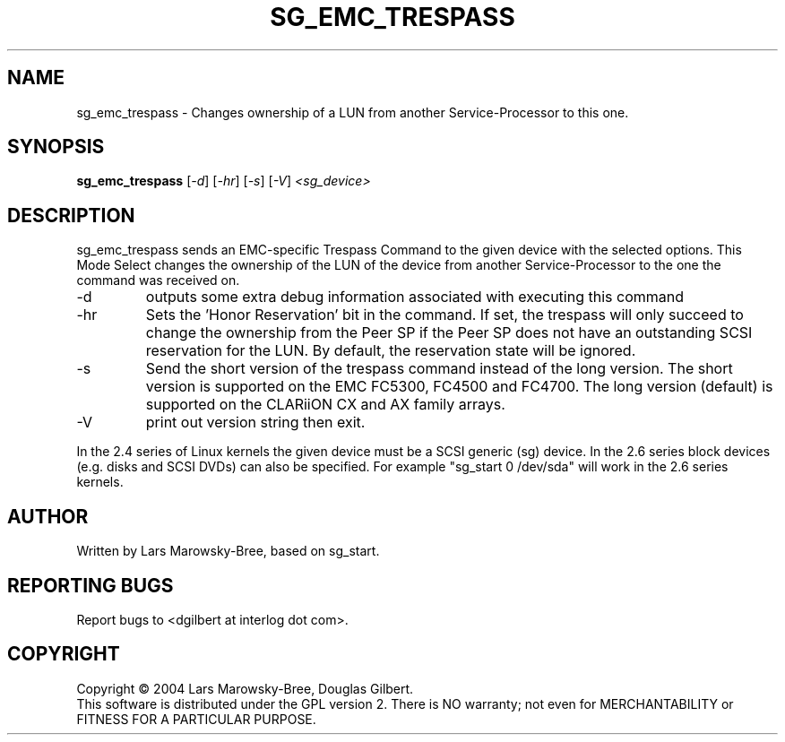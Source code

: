 .TH SG_EMC_TRESPASS "8" "Oct 2004" "sg3_utils-1.09" SG3_UTILS
.SH NAME
sg_emc_trespass \- Changes ownership of a LUN from another
Service-Processor to this one.
.SH SYNOPSIS
.B sg_emc_trespass
[\fI-d\fR] [\fI-hr\fR] [\fI-s\fR] 
[\fI-V\fR] \fI<sg_device>\fR
.SH DESCRIPTION
.\" Add any additional description here
.PP
sg_emc_trespass sends an EMC-specific Trespass Command to the given
device with the selected options. This Mode Select changes the ownership
of the LUN of the device from another Service-Processor to the one the
command was received on.
.TP
-d
outputs some extra debug information associated with executing this command
.TP
-hr
Sets the 'Honor Reservation' bit in the command. If set, the trespass
will only succeed to change the ownership from the Peer SP if the Peer
SP does not have an outstanding SCSI reservation for the LUN. By
default, the reservation state will be ignored.
.TP
-s
Send the short version of the trespass command instead of the long
version. The short version is supported on the EMC FC5300, FC4500 and
FC4700. The long version (default) is supported on the CLARiiON CX and
AX family arrays.
.TP
-V
print out version string then exit.
.PP
In the 2.4 series of Linux kernels the given device must be
a SCSI generic (sg) device. In the 2.6 series block devices (e.g. disks
and SCSI DVDs) can also be specified. For example "sg_start 0 /dev/sda"
will work in the 2.6 series kernels.
.SH AUTHOR
Written by Lars Marowsky-Bree, based on sg_start.
.SH "REPORTING BUGS"
Report bugs to <dgilbert at interlog dot com>.
.SH COPYRIGHT
Copyright \(co 2004 Lars Marowsky-Bree, Douglas Gilbert.
.br
This software is distributed under the GPL version 2. There is NO
warranty; not even for MERCHANTABILITY or FITNESS FOR A PARTICULAR PURPOSE.
